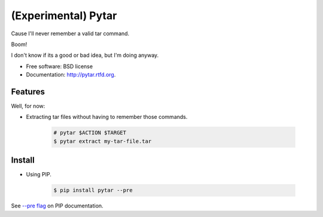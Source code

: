 ====================
(Experimental) Pytar
====================
Cause I'll never remember a valid tar command.

.. image:: https://badge.fury.io/py/pytar.png
    :target: http://badge.fury.io/py/pytar
    
.. image:: https://travis-ci.org/douglasmiranda/pytar.png?branch=master
        :target: https://travis-ci.org/douglasmiranda/pytar

.. image:: https://coveralls.io/repos/douglasmiranda/pytar/badge.png?branch=master
        :target: https://coveralls.io/r/douglasmiranda/pytar?branch=master

.. image:: https://pypip.in/d/pytar/badge.png
        :target: https://crate.io/packages/pytar?version=latest

Boom!

.. image:: http://imgs.xkcd.com/comics/tar.png

I don't know if its a good or bad idea, but I'm doing anyway.

* Free software: BSD license
* Documentation: http://pytar.rtfd.org.

Features
--------

Well, for now:

* Extracting tar files without having to remember those commands.

    .. code-block:: bash

        # pytar $ACTION $TARGET
        $ pytar extract my-tar-file.tar

Install
--------

* Using PIP.

    .. code-block:: bash

        $ pip install pytar --pre

See `--pre flag <http://www.pip-installer.org/en/latest/usage.html#install-pre>`_ on PIP documentation.